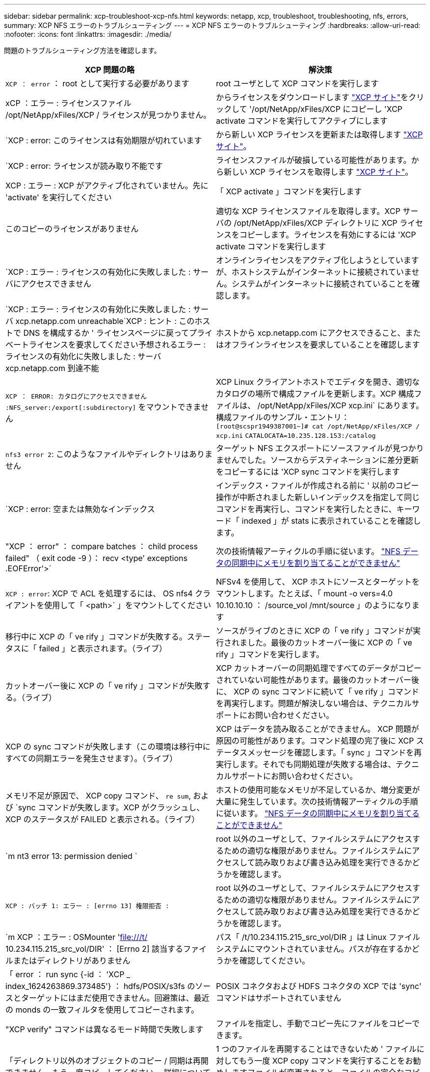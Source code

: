 ---
sidebar: sidebar 
permalink: xcp-troubleshoot-xcp-nfs.html 
keywords: netapp, xcp, troubleshoot, troubleshooting, nfs, errors, 
summary: XCP NFS エラーのトラブルシューティング 
---
= XCP NFS エラーのトラブルシューティング
:hardbreaks:
:allow-uri-read: 
:nofooter: 
:icons: font
:linkattrs: 
:imagesdir: ./media/


[role="lead"]
問題のトラブルシューティング方法を確認します。

|===
| XCP 問題の略 | 解決策 


| `XCP ： error` ： root として実行する必要があります | root ユーザとして XCP コマンドを実行します 


| xCP ：エラー : ライセンスファイル /opt/NetApp/xFiles/XCP / ライセンスが見つかりません。 | からライセンスをダウンロードします link:https://xcp.netapp.com/["XCP サイト"^]をクリックして '/opt/NetApp/xFiles/XCP にコピーし 'XCP activate コマンドを実行してアクティブにします 


| `XCP : error: このライセンスは有効期限が切れています | から新しい XCP ライセンスを更新または取得します link:https://xcp.netapp.com/["XCP サイト"^]。 


| `XCP : error: ライセンスが読み取り不能です | ライセンスファイルが破損している可能性があります。から新しい XCP ライセンスを取得します link:https://xcp.netapp.com/["XCP サイト"^]。 


| XCP : エラー : XCP がアクティブ化されていません。先に 'activate' を実行してください | 「 XCP activate 」コマンドを実行します 


| このコピーのライセンスがありません | 適切な XCP ライセンスファイルを取得します。XCP サーバの /opt/NetApp/xFiles/XCP ディレクトリに XCP ライセンスをコピーします。ライセンスを有効にするには 'XCP activate コマンドを実行します 


| `XCP : エラー : ライセンスの有効化に失敗しました : サーバにアクセスできません | オンラインライセンスをアクティブ化しようとしていますが、ホストシステムがインターネットに接続されていません。システムがインターネットに接続されていることを確認します。 


| `XCP : エラー : ライセンスの有効化に失敗しました : サーバ xcp.netapp.com unreachable`XCP : ヒント : このホストで DNS を構成するか ' ライセンスページに戻ってプライベートライセンスを要求してください予想されるエラー : ライセンスの有効化に失敗しました : サーバ xcp.netapp.com 到達不能 | ホストから xcp.netapp.com にアクセスできること、またはオフラインライセンスを要求していることを確認します 


| `XCP ： ERROR: カタログにアクセスできません :NFS_server:/export[:subdirectory]` をマウントできません | XCP Linux クライアントホストでエディタを開き、適切なカタログの場所で構成ファイルを更新します。XCP 構成ファイルは、 /opt/NetApp/xFiles/XCP xcp.ini` にあります。構成ファイルのサンプル・エントリ： `[root@scspr1949387001~]# cat /opt/NetApp/xFiles/XCP / xcp.ini` [XCP ]`CATALOCATA=10.235.128.153:/catalog` 


| `nfs3 error 2`: このようなファイルやディレクトリはありません | ターゲット NFS エクスポートにソースファイルが見つかりませんでした。ソースからデスティネーションに差分更新をコピーするには 'XCP sync コマンドを実行します 


| `XCP : error: 空または無効なインデックス | インデックス・ファイルが作成される前に ' 以前のコピー操作が中断されました新しいインデックスを指定して同じコマンドを再実行し、コマンドを実行したときに、キーワード「 indexed 」が stats に表示されていることを確認します。 


| "XCP ： error" ： compare batches ： child process failed" （ exit code -9 ）： recv <type' exceptions .EOFError'>` | 次の技術情報アーティクルの手順に従います。 link:https://kb.netapp.com/Advice_and_Troubleshooting/Data_Storage_Software/NetApp_XCP/XCP:_ERROR:_Cannot_allocate_memory_-_when_syncing_NFS_data["NFS データの同期中にメモリを割り当てることができません"^] 


| `XCP : error`: XCP で ACL を処理するには、 OS nfs4 クライアントを使用して「 <path>` 」をマウントしてください | NFSv4 を使用して、 XCP ホストにソースとターゲットをマウントします。たとえば、「 mount -o vers=4.0 10.10.10.10 ： /source_vol /mnt/source 」のようになります 


| 移行中に XCP の「 ve rify 」コマンドが失敗する。ステータスに「 failed 」と表示されます。（ライブ） | ソースがライブのときに XCP の「 ve rify 」コマンドが実行されました。最後のカットオーバー後に XCP の「 ve rify 」コマンドを実行します。 


| カットオーバー後に XCP の「 ve rify 」コマンドが失敗する。（ライブ） | XCP カットオーバーの同期処理ですべてのデータがコピーされていない可能性があります。最後のカットオーバー後に、 XCP の sync コマンドに続いて「 ve rify 」コマンドを再実行します。問題が解決しない場合は、テクニカルサポートにお問い合わせください。 


| XCP の sync コマンドが失敗します（この環境は移行中にすべての同期エラーを発生させます）。（ライブ） | XCP はデータを読み取ることができません。 XCP 問題が原因の可能性があります。コマンド処理の完了後に XCP ステータスメッセージを確認します。「 sync 」コマンドを再実行します。それでも同期処理が失敗する場合は、テクニカルサポートにお問い合わせください。 


| メモリ不足が原因で、 XCP copy コマンド、 `re sum`, および `sync コマンドが失敗します。XCP がクラッシュし、 XCP のステータスが FAILED と表示される。（ライブ） | ホストの使用可能なメモリが不足しているか、増分変更が大量に発生しています。次の技術情報アーティクルの手順に従います。 link:https://kb.netapp.com/Advice_and_Troubleshooting/Data_Storage_Software/NetApp_XCP/XCP:_ERROR:_Cannot_allocate_memory_-_when_syncing_NFS_data["NFS データの同期中にメモリを割り当てることができません"^] 


| `m nt3 error 13: permission denied ` | root 以外のユーザとして、ファイルシステムにアクセスするための適切な権限がありません。ファイルシステムにアクセスして読み取りおよび書き込み処理を実行できるかどうかを確認します。 


| `XCP : バッチ 1: エラー : [errno 13] 権限拒否 :` | root 以外のユーザとして、ファイルシステムにアクセスするための適切な権限がありません。ファイルシステムにアクセスして読み取りおよび書き込み処理を実行できるかどうかを確認します。 


| `m XCP ：エラー : OSMounter 'file:///t/[] 10.234.115.215_src_vol/DIR' ： [Errno 2] 該当するファイルまたはディレクトリがありません | パス「 /t/10.234.115.215_src_vol/DIR 」は Linux ファイルシステムにマウントされていません。パスが存在するかどうかを確認してください。 


| 「 error ： run sync {-id ： 'XCP _ index_1624263869.373485'} ： hdfs/POSIX/s3fs のソースとターゲットにはまだ使用できません。回避策は、最近の monds の一致フィルタを使用してコピーされます。 | POSIX コネクタおよび HDFS コネクタの XCP では 'sync' コマンドはサポートされていません 


| "XCP verify" コマンドは異なるモード時間で失敗します | ファイルを指定し、手動でコピー先にファイルをコピーできます。 


| 「ディレクトリ以外のオブジェクトのコピー / 同期は再開できません。もう一度コピーしてください。 詳細については、 XCP ユーザーガイドを参照してください | 1 つのファイルを再開することはできないため ' ファイルに対してもう一度 XCP copy コマンドを実行することをお勧めしますファイルが変更されると、ファイルの完全なコピーが作成されます。そのため、パフォーマンスに影響はありません。 


| 「ディレクトリ以外のオブジェクトは同期できません。もう一度コピーしてください。 詳細については、 XCP ユーザーガイドを参照してください | 単一のファイルを同期できないため ' ファイルに対してもう一度 XCP copy コマンドを実行することをお勧めしますファイルが変更されると、ファイルの完全なコピーが作成されます。そのため、パフォーマンスに影響はありません。 


| `XCP : エラー : バッチ 4: ノードに接続できませんでした | -nodes パラメータで指定されたノードに到達できることを確認しますマスターノードから Secure Shell （ SSH ）を使用して接続してみます 


| 「 [ エラー 13] 許可が拒否されました。 | デスティネーションボリュームへの書き込み権限があるかどうかを確認してください。 


| `XCP : エラー : バッチ 2: 子プロセスが失敗しました ( 終了コード -6): recv < タイプ ' 例外 .EOFError'>:` | システムメモリを増やして、テストを再実行してください。 
|===